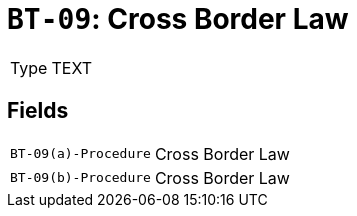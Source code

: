= `BT-09`: Cross Border Law
:navtitle: Business Terms

[horizontal]
Type:: TEXT

== Fields
[horizontal]
  `BT-09(a)-Procedure`:: Cross Border Law
  `BT-09(b)-Procedure`:: Cross Border Law
